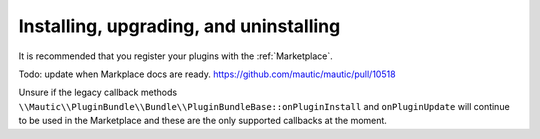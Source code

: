 Installing, upgrading, and uninstalling
========================================

It is recommended that you register your plugins with the :ref:`Marketplace`.

Todo: update when Markplace docs are ready. https://github.com/mautic/mautic/pull/10518

Unsure if the legacy callback methods ``\\Mautic\\PluginBundle\\Bundle\\PluginBundleBase::onPluginInstall`` and ``onPluginUpdate`` will continue to be used in the Marketplace and these are the only supported callbacks at the moment.